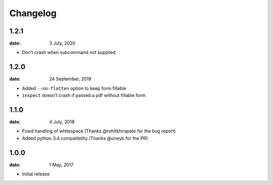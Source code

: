 Changelog
-----------

1.2.1
"""""
:date: 3 July, 2020

* Don’t crash when subcommand not supplied.

1.2.0
"""""
:date: 24 September, 2019

* Added ``--no-flatten`` option to keep form fillable
* ``inspect`` doesn’t crash if passed a pdf without fillable form

1.1.0
"""""
:date: 4 July, 2018

* Fixed handling of whitespace (Thanks @rohitkhirapate for the bug report)
* Added python 3.4 compatibility (Thanks @oneyb for the PR)

1.0.0
"""""
:date: 1 May, 2017

* Initial release
